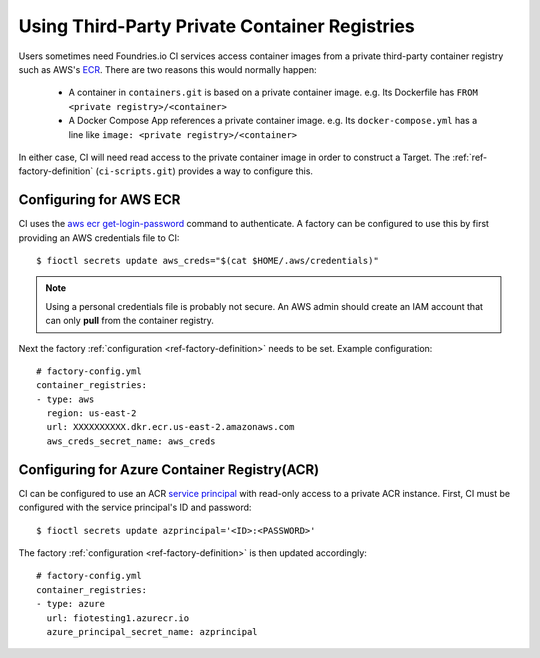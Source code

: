 .. _ref-private-registries:

Using Third-Party Private Container Registries
==============================================

Users sometimes need Foundries.io CI services access container images
from a private third-party container registry such as AWS's ECR_.
There are two reasons this would normally happen:

 * A container in ``containers.git`` is based on a private container
   image. e.g. Its Dockerfile has ``FROM <private
   registry>/<container>``

 * A Docker Compose App references a private container image. e.g.
   Its ``docker-compose.yml`` has a line like ``image: <private
   registry>/<container>``

In either case, CI will need read access to the private container image
in order to construct a Target. The :ref:`ref-factory-definition`
(``ci-scripts.git``) provides a way to configure this.


Configuring for AWS ECR
-----------------------

CI uses the `aws ecr get-login-password`_ command to authenticate. A
factory can be configured to use this by first providing an AWS
credentials file to CI::

 $ fioctl secrets update aws_creds="$(cat $HOME/.aws/credentials)"

.. note::

   Using a personal credentials file is probably not secure. An AWS
   admin should create an IAM account that can only **pull** from
   the container registry.

Next the factory :ref:`configuration <ref-factory-definition>`
needs to be set. Example configuration::

  # factory-config.yml
  container_registries:
  - type: aws
    region: us-east-2
    url: XXXXXXXXXX.dkr.ecr.us-east-2.amazonaws.com
    aws_creds_secret_name: aws_creds

.. _ECR:
   https://aws.amazon.com/ecr/

.. _aws ecr get-login-password:
   https://docs.aws.amazon.com/cli/latest/reference/ecr/get-login-password.html


Configuring for Azure Container Registry(ACR)
---------------------------------------------

CI can be configured to use an ACR `service principal`_ with read-only
access to a private ACR instance. First, CI must be configured with
the service principal's ID and password::

 $ fioctl secrets update azprincipal='<ID>:<PASSWORD>'

The factory :ref:`configuration <ref-factory-definition>` is then
updated accordingly::

  # factory-config.yml
  container_registries:
  - type: azure
    url: fiotesting1.azurecr.io
    azure_principal_secret_name: azprincipal

.. _service principal:
   https://docs.microsoft.com/en-us/azure/container-registry/container-registry-auth-service-principal#authenticate-with-the-service-principal
